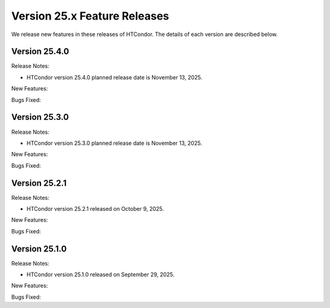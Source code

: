 Version 25.x Feature Releases
=============================

We release new features in these releases of HTCondor. The details of each
version are described below.

Version 25.4.0
--------------

Release Notes:

.. HTCondor version 25.4.0 released on November 13, 2025.

- HTCondor version 25.4.0 planned release date is November 13, 2025.

New Features:

.. include-history:: features 25.4.0

Bugs Fixed:

.. include-history:: bugs 25.4.0

Version 25.3.0
--------------

Release Notes:

.. HTCondor version 25.3.0 released on November 13, 2025.

- HTCondor version 25.3.0 planned release date is November 13, 2025.

New Features:

.. include-history:: features 25.3.0 25.0.3 24.12.14 24.0.14

Bugs Fixed:

.. include-history:: bugs 25.3.0 25.0.3 24.12.14 24.0.14

Version 25.2.1
--------------

Release Notes:

- HTCondor version 25.2.1 released on October 9, 2025.

New Features:

.. include-history:: features 25.2.1 25.0.2 24.12.13 24.0.13

Bugs Fixed:

.. include-history:: bugs 25.2.1 25.0.2 24.12.13 24.0.13

Version 25.1.0
--------------

Release Notes:

- HTCondor version 25.1.0 released on September 29, 2025.

New Features:

.. include-history:: features 25.1.0 25.0.1 24.12.0 24.0.12 23.10.29 23.0.29

Bugs Fixed:

.. include-history:: bugs 25.1.0 25.0.1 24.12.0 24.0.12 23.10.29 23.0.29

